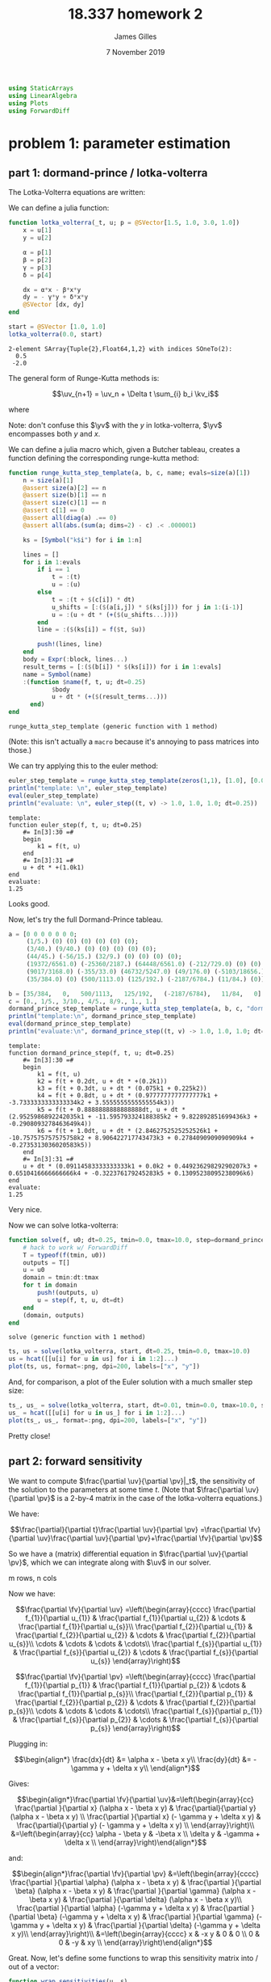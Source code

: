 #+TITLE: 18.337 homework 2
#+AUTHOR: James Gilles
#+EMAIL: jhgilles@mit.edu
#+DATE: 7 November 2019
#+OPTIONS: tex:t latex:t
#+STARTUP: latexpreview

#+LATEX_CLASS: tufte-handout
#+LATEX_HEADER: \usepackage{ifluatex, ifxetex}
#+LATEX_HEADER: %Next block avoids bug, from http://tex.stackexchange.com/a/200725/1913
#+LATEX_HEADER: \ifx\ifxetex\ifluatex\else
#+LATEX_HEADER:   \newcommand{\textls}[2][5]{%
#+LATEX_HEADER:     \begingroup\addfontfeatures{LetterSpace=#1}#2\endgroup
#+LATEX_HEADER:   }
#+LATEX_HEADER:   \renewcommand{\allcapsspacing}[1]{\textls[15]{#1}}
#+LATEX_HEADER:   \renewcommand{\smallcapsspacing}[1]{\textls[10]{#1}}
#+LATEX_HEADER:   \renewcommand{\allcaps}[1]{\textls[15]{\MakeTextUppercase{#1}}}
#+LATEX_HEADER:   \renewcommand{\smallcaps}[1]{\smallcapsspacing{\scshape\MakeTextLowercase{#1}}}
#+LATEX_HEADER:   \renewcommand{\textsc}[1]{\smallcapsspacing{\textsmallcaps{#1}}}
#+LATEX_HEADER:   % shove everything else in here so we don't mess with emacs latexpreview, which doesn't use lualatex
#+LATEX_HEADER:   \usepackage{fontspec}
#+LATEX_HEADER:   \setmainfont{ETBookOT}
#+LATEX_HEADER:   \setmonofont[Scale=0.8]{Fantasque Sans Mono}
#+LATEX_HEADER:   \renewcommand{\contentsname}{Contents}
#+LATEX_HEADER:   \titleformat{\chapter}%
#+LATEX_HEADER:     [display]% shape
#+LATEX_HEADER:     {\relax\ifthenelse{\NOT\boolean{@tufte@symmetric}}{\begin{fullwidth}}{}}% format applied to label+text
#+LATEX_HEADER:     {\huge\thechapter}% label
#+LATEX_HEADER:     {0pt}% horizontal separation between label and title body
#+LATEX_HEADER:     {\huge\rmfamily}% before the title body
#+LATEX_HEADER:     [\ifthenelse{\NOT\boolean{@tufte@symmetric}}{\end{fullwidth}}{}]% after the title body
#+LATEX_HEADER:   \titleformat{\section}%
#+LATEX_HEADER:     [hang]% shape
#+LATEX_HEADER:     {\normalfont\Large}% format applied to label+text
#+LATEX_HEADER:     {\thesection}% label
#+LATEX_HEADER:     {1em}% horizontal separation between label and title body
#+LATEX_HEADER:     {}% before the title body
#+LATEX_HEADER:     []% after the title body
#+LATEX_HEADER:   \titleformat{\subsection}%
#+LATEX_HEADER:     [hang]% shape
#+LATEX_HEADER:     {\normalfont\large\itshape}% format applied to label+text
#+LATEX_HEADER:     {\thesubsection}% label
#+LATEX_HEADER:     {1em}% horizontal separation between label and title body
#+LATEX_HEADER:     {}% before the title body
#+LATEX_HEADER:     []% after the title body
#+LATEX_HEADER:   \renewcommand{\maketitle}{%
#+LATEX_HEADER:     \begingroup
#+LATEX_HEADER:       \setlength{\parindent}{0pt}%
#+LATEX_HEADER:       \setlength{\parskip}{4pt}%
#+LATEX_HEADER:       \LARGE\scshape\plaintitle\par
#+LATEX_HEADER:       \Large\itshape\plainauthor\par
#+LATEX_HEADER:       \Large\itshape\thedate\par
#+LATEX_HEADER:     \endgroup
#+LATEX_HEADER:     %\thispagestyle{plain}% suppress the running head
#+LATEX_HEADER:     %\tuftebreak
#+LATEX_HEADER:     %\@afterindentfalse\@afterheading% suppress indentation of the next paragraph
#+LATEX_HEADER:   }
#+LATEX_HEADER:   \usepackage{graphicx}
#+LATEX_HEADER: \fi

#+LATEX_HEADER: \newcommand{\xv}[0]{\mathbf{x}}
#+LATEX_HEADER: \newcommand{\yv}[0]{\mathbf{y}}
#+LATEX_HEADER: \newcommand{\zv}[0]{\mathbf{z}}
#+LATEX_HEADER: \newcommand{\fv}[0]{\mathbf{f}}
#+LATEX_HEADER: \newcommand{\J}[0]{\mathbf{J}}
#+LATEX_HEADER: \newcommand{\gv}[0]{\mathbf{g}}
#+LATEX_HEADER: \newcommand{\hv}[0]{\mathbf{h}}
#+LATEX_HEADER: \newcommand{\sv}[0]{\mathbf{s}}
#+LATEX_HEADER: \newcommand{\uv}[0]{\mathbf{u}}
#+LATEX_HEADER: \newcommand{\pv}[0]{\mathbf{p}}
#+LATEX_HEADER: \newcommand{\kv}[0]{\mathbf{k}}
#+LATEX_HEADER: \newcommand{\hxo}[0]{\mathbf{h}_0}

#+LATEX_HEADER: \usepackage{mathtools}
#+LATEX_HEADER:
#+LATEX_HEADER: \DeclarePairedDelimiter\abs{\lvert}{\rvert}%
#+LATEX_HEADER: \DeclarePairedDelimiter\norm{\lVert}{\rVert}%
#+LATEX_HEADER:
#+LATEX_HEADER: % Swap the definition of \abs* and \norm*, so that \abs
#+LATEX_HEADER: % and \norm resizes the size of the brackets, and the
#+LATEX_HEADER: % starred version does not.
#+LATEX_HEADER: \makeatletter
#+LATEX_HEADER: \let\oldabs\abs
#+LATEX_HEADER: \def\abs{\@ifstar{\oldabs}{\oldabs*}}
#+LATEX_HEADER: %
#+LATEX_HEADER: \let\oldnorm\norm
#+LATEX_HEADER: \def\norm{\@ifstar{\oldnorm}{\oldnorm*}}
#+LATEX_HEADER: \makeatother

#+LATEX_HEADER: \newcommand*{\approxident}{%
#+LATEX_HEADER: \mathrel{\vcenter{\offinterlineskip
#+LATEX_HEADER: \hbox{$\sim$}\vskip-.35ex\hbox{$\sim$}\vskip}}}

#+BEGIN_SRC julia :session jl :async yes :exports both
using StaticArrays
using LinearAlgebra
using Plots
using ForwardDiff
#+END_SRC

#+RESULTS:

* problem 1: parameter estimation
** part 1: dormand-prince / lotka-volterra
The Lotka-Volterra equations are written:

\begin{align*}
\frac{dx}{dt} &= \alpha x - \beta x y\\
\frac{dy}{dt} &= - \gamma y + \delta x y\\
\end{align*}

We can define a julia function:

#+BEGIN_SRC julia :session jl :async yes :exports both
function lotka_volterra(_t, u; p = @SVector[1.5, 1.0, 3.0, 1.0])
    x = u[1]
    y = u[2]

    α = p[1]
    β = p[2]
    γ = p[3]
    δ = p[4]

    dx = α*x - β*x*y
    dy = - γ*y + δ*x*y
    @SVector [dx, dy]
end

start = @SVector [1.0, 1.0]
lotka_volterra(0.0, start)
#+END_SRC

#+RESULTS:
: 2-element SArray{Tuple{2},Float64,1,2} with indices SOneTo(2):
:   0.5
:  -2.0

The general form of Runge-Kutta methods is:

$$\uv_{n+1} = \uv_n + \Delta t \sum_{i} b_i \kv_i$$

where

\begin{align*}
 \kv_1 & = f(t_n, \uv_n), \\
 \kv_2 & = f(t_n+c_2\Delta t, \uv_n+\Delta t(a_{21}\kv_1)), \\
 \kv_3 & = f(t_n+c_3\Delta t, \uv_n+\Delta t(a_{31}\kv_1+a_{32}\kv_2)), \\
     & \ \ \vdots \\
 \kv_s & = f(t_n+c_s\Delta t, \uv_n+\Delta t(a_{s1}\kv_1+a_{s2}\kv_2+\cdots+a_{s,s-1}\kv_{s-1})).
\end{align*}

Note: don't confuse this $\yv$ with the $y$ in lotka-volterra, $\yv$ encompasses both $y$ and $x$.

We can define a julia macro which, given a Butcher tableau, creates a function defining the corresponding runge-kutta method:

#+BEGIN_SRC julia :session jl :async yes :exports both
function runge_kutta_step_template(a, b, c, name; evals=size(a)[1])
    n = size(a)[1]
    @assert size(a)[2] == n
    @assert size(b)[1] == n
    @assert size(c)[1] == n
    @assert c[1] == 0
    @assert all(diag(a) .== 0)
    @assert all(abs.(sum(a; dims=2) - c) .< .000001)

    ks = [Symbol("k$i") for i in 1:n]

    lines = []
    for i in 1:evals
        if i == 1
            t = :(t)
            u = :(u)
        else
            t = :(t + $(c[i]) * dt)
            u_shifts = [:($(a[i,j]) * $(ks[j])) for j in 1:(i-1)]
            u = :(u + dt * (+($(u_shifts...))))
        end
        line = :($(ks[i]) = f($t, $u))

        push!(lines, line)
    end
    body = Expr(:block, lines...)
    result_terms = [:($(b[i]) * $(ks[i])) for i in 1:evals]
    name = Symbol(name)
    :(function $name(f, t, u; dt=0.25)
            $body
            u + dt * (+($(result_terms...)))
      end)
end
#+END_SRC

#+RESULTS:
: runge_kutta_step_template (generic function with 1 method)

(Note: this isn't actually a ~macro~ because it's annoying to pass
matrices into those.)

We can try applying this to the euler method:

#+BEGIN_SRC julia :session jl :async yes :exports both
euler_step_template = runge_kutta_step_template(zeros(1,1), [1.0], [0.0], "euler_step")
println("template: \n", euler_step_template)
eval(euler_step_template)
println("evaluate: \n", euler_step((t, v) -> 1.0, 1.0, 1.0; dt=0.25))
#+END_SRC

#+RESULTS:
#+begin_example
template:
function euler_step(f, t, u; dt=0.25)
    #= In[3]:30 =#
    begin
        k1 = f(t, u)
    end
    #= In[3]:31 =#
    u + dt * +(1.0k1)
end
evaluate:
1.25
#+end_example

Looks good.

Now, let's try the full Dormand-Prince tableau.

#+BEGIN_SRC julia :session jl :async yes :exports both
a = [0 0 0 0 0 0 0;
     (1/5.) (0) (0) (0) (0) (0) (0);
     (3/40.) (9/40.) (0) (0) (0) (0) (0);
     (44/45.) (-56/15.) (32/9.) (0) (0) (0) (0);
     (19372/6561.0) (-25360/2187.) (64448/6561.0) (-212/729.0) (0) (0) (0);
     (9017/3168.0) (-355/33.0) (46732/5247.0) (49/176.0) (-5103/18656.) (0) (0);
     (35/384.0) (0) (500/1113.0) (125/192.) (-2187/6784.) (11/84.) (0)]

b = [35/384,   0,   500/1113,   125/192,   (-2187/6784),   11/84,   0]
c = [0., 1/5., 3/10., 4/5., 8/9., 1., 1.]
dormand_prince_step_template = runge_kutta_step_template(a, b, c, "dormand_prince_step", evals=6)
println("template:\n", dormand_prince_step_template)
eval(dormand_prince_step_template)
println("evaluate:\n", dormand_prince_step((t, v) -> 1.0, 1.0, 1.0; dt=0.25))
#+END_SRC

#+RESULTS:
#+begin_example
template:
function dormand_prince_step(f, t, u; dt=0.25)
    #= In[3]:30 =#
    begin
        k1 = f(t, u)
        k2 = f(t + 0.2dt, u + dt * +(0.2k1))
        k3 = f(t + 0.3dt, u + dt * (0.075k1 + 0.225k2))
        k4 = f(t + 0.8dt, u + dt * (0.9777777777777777k1 + -3.7333333333333334k2 + 3.5555555555555554k3))
        k5 = f(t + 0.8888888888888888dt, u + dt * (2.9525986892242035k1 + -11.595793324188385k2 + 9.822892851699436k3 + -0.2908093278463649k4))
        k6 = f(t + 1.0dt, u + dt * (2.8462752525252526k1 + -10.757575757575758k2 + 8.906422717743473k3 + 0.2784090909090909k4 + -0.2735313036020583k5))
    end
    #= In[3]:31 =#
    u + dt * (0.09114583333333333k1 + 0.0k2 + 0.44923629829290207k3 + 0.6510416666666666k4 + -0.322376179245283k5 + 0.13095238095238096k6)
end
evaluate:
1.25
#+end_example

Very nice.

Now we can solve lotka-volterra:

#+BEGIN_SRC julia :session jl :async yes :exports both
function solve(f, u0; dt=0.25, tmin=0.0, tmax=10.0, step=dormand_prince_step)
    # hack to work w/ ForwardDiff
    T = typeof(f(tmin, u0))
    outputs = T[]
    u = u0
    domain = tmin:dt:tmax
    for t in domain
        push!(outputs, u)
        u = step(f, t, u, dt=dt)
    end
    (domain, outputs)
end
#+END_SRC

#+RESULTS:
: solve (generic function with 1 method)

#+BEGIN_SRC julia :session jl :async yes :exports both
ts, us = solve(lotka_volterra, start, dt=0.25, tmin=0.0, tmax=10.0)
us = hcat([[u[i] for u in us] for i in 1:2]...)
plot(ts, us, format=:png, dpi=200, labels=["x", "y"])
#+END_SRC

#+RESULTS:
[[file:./.ob-jupyter/b27be8bcde0ff347ce1871cc1ed5426c5cf57422.png]]


And, for comparison, a plot of the Euler solution with a much smaller step
size:
#+BEGIN_SRC julia :session jl :async yes :exports both
ts_, us_ = solve(lotka_volterra, start, dt=0.01, tmin=0.0, tmax=10.0, step=euler_step)
us_ = hcat([[u[i] for u in us_] for i in 1:2]...)
plot(ts_, us_, format=:png, dpi=200, labels=["x", "y"])
#+END_SRC

#+RESULTS:
[[file:./.ob-jupyter/dc7fae37e0dfe8d7652748ee8251f0030fd7b5cd.png]]

Pretty close!

** part 2: forward sensitivity

   We want to compute $\frac{\partial \uv}{\partial \pv}|_t$, the sensitivity of the solution to the parameters at some time $t$.
   (Note that $\frac{\partial \uv}{\partial \pv}$ is a 2-by-4 matrix in the case of the lotka-volterra equations.)

   We have:

   $$\frac{\partial}{\partial t}\frac{\partial \uv}{\partial \pv}
   =\frac{\partial \fv}{\partial \uv}\frac{\partial \uv}{\partial \pv}+\frac{\partial \fv}{\partial \pv}$$

   So we have a (matrix) differential equation in $\frac{\partial \uv}{\partial \pv}$, which we can integrate along with $\uv$ in our solver.

   m rows, n cols

   Now we have:

   $$\frac{\partial \fv}{\partial \uv}
   =\left(\begin{array}{cccc}
     \frac{\partial f_{1}}{\partial u_{1}} & \frac{\partial f_{1}}{\partial u_{2}} & \cdots & \frac{\partial f_{1}}{\partial u_{s}}\\
     \frac{\partial f_{2}}{\partial u_{1}} & \frac{\partial f_{2}}{\partial u_{2}} & \cdots & \frac{\partial f_{2}}{\partial u_{s}}\\
     \cdots & \cdots & \cdots & \cdots\\
     \frac{\partial f_{s}}{\partial u_{1}} & \frac{\partial f_{s}}{\partial u_{2}} & \cdots & \frac{\partial f_{s}}{\partial u_{s}}
   \end{array}\right)$$

   $$\frac{\partial \fv}{\partial \pv}
   =\left(\begin{array}{cccc}
     \frac{\partial f_{1}}{\partial p_{1}} & \frac{\partial f_{1}}{\partial p_{2}} & \cdots & \frac{\partial f_{1}}{\partial p_{s}}\\
     \frac{\partial f_{2}}{\partial p_{1}} & \frac{\partial f_{2}}{\partial p_{2}} & \cdots & \frac{\partial f_{2}}{\partial p_{s}}\\
     \cdots & \cdots & \cdots & \cdots\\
     \frac{\partial f_{s}}{\partial p_{1}} & \frac{\partial f_{s}}{\partial p_{2}} & \cdots & \frac{\partial f_{s}}{\partial p_{s}}
   \end{array}\right)$$

   Plugging in:

   $$\begin{align*}
   \frac{dx}{dt} &= \alpha x - \beta x y\\
   \frac{dy}{dt} &= - \gamma y + \delta x y\\
   \end{align*}$$

   Gives:

   $$\begin{align*}\frac{\partial \fv}{\partial \uv}&=\left(\begin{array}{cc}
     \frac{\partial }{\partial x} (\alpha x - \beta x y) & \frac{\partial}{\partial y} (\alpha x - \beta x y) \\
     \frac{\partial }{\partial x} (- \gamma y + \delta x y) & \frac{\partial}{\partial y} (- \gamma y + \delta x y) \\
   \end{array}\right)\\
   &=\left(\begin{array}{cc}
     \alpha - \beta y & -\beta x \\
     \delta y       & -\gamma + \delta x \\
   \end{array}\right)\end{align*}$$

   and:

   $$\begin{align*}\frac{\partial \fv}{\partial \pv} &=\left(\begin{array}{cccc}
   \frac{\partial }{\partial \alpha} (\alpha x - \beta x y) & \frac{\partial }{\partial \beta} (\alpha x - \beta x y) &
   \frac{\partial }{\partial \gamma} (\alpha x - \beta x y) & \frac{\partial }{\partial \delta} (\alpha x - \beta x y)\\
   \frac{\partial }{\partial \alpha} (-\gamma y + \delta x y) & \frac{\partial }{\partial \beta} (-\gamma y + \delta x y) &
   \frac{\partial }{\partial \gamma} (-\gamma y + \delta x y) & \frac{\partial }{\partial \delta} (-\gamma y + \delta x y)\\
   \end{array}\right)\\
   &=\left(\begin{array}{cccc}
   x & -x y & 0 & 0 \\
   0 & 0 & -y & xy \\
   \end{array}\right)\end{align*}$$

   Great. Now, let's define some functions to wrap this sensitivity matrix into / out of a vector:

#+BEGIN_SRC julia :session jl :async yes :exports both
function wrap_sensitivities(u, s)
    return vcat(u, reshape(s, 8))
end
function unwrap_sensitivities(us)
    u = us[1:2]
    s = reshape(us[3:10], (2, 4))
    u, s
end
u = [1., 2]
s = [1. 2 3 4; 5 6 7 8]
us = wrap_sensitivities(u, s)
u_, s_ = unwrap_sensitivities(us)

@assert u == u_ && s == s_
#+END_SRC

#+RESULTS:

   And a function to operate on those vectors:

#+BEGIN_SRC julia :session jl :async yes :exports both
function lotka_volterra_sens(_t, us, p)
    u, s = unwrap_sensitivities(us)

    x = u[1]
    y = u[2]

    α = p[1]
    β = p[2]
    γ = p[3]
    δ = p[4]

    dx = α*x - β*x*y
    dy = - γ*y + δ*x*y

    du = @SVector [dx, dy]

    dfdu = @SMatrix [(α - β * y) (-β * x); (δ * y) (-γ + δ * x)]
    dfdp = @SMatrix [x (-x*y) 0 0; 0 0 (-y) (x*y)]

    ds = dfdu * s + dfdp

    wrap_sensitivities(du, ds)
end
#+END_SRC

#+RESULTS:
: lotka_volterra_sens (generic function with 1 method)

   Now we can solve for $\uv$, along with the sensitivities:

#+BEGIN_SRC julia :session jl :async yes :exports both
start_sensitivities = @SMatrix [0. 0 0 0; 0 0 0 0]
start_ = wrap_sensitivities(start, start_sensitivities)
p = @SVector [1.5, 1.0, 3.0, 1.0]

ts, us = solve((t, u) -> lotka_volterra_sens(t, u, p), start_, dt=0.25, tmin=0.0, tmax=10.0)
xy = hcat([[u[i] for u in us] for i in 1:2]...)

u_names = ["x", "y"]
p_names = ["alpha", "beta", "gamma", "delta"]

ss = hcat([[unwrap_sensitivities(u)[2][i,j] for u in us] for j in 1:4 for i in 1:2]...)
labels = ["d$(u_names[i])/d$(p_names[j])" for j in 1:4 for i in 1:2]
plot(ts, ss, format=:png, dpi=200, labels=labels)
#+END_SRC

#+RESULTS:
[[file:./.ob-jupyter/8c0de185a3d547b2ebef56a15e6898b563b8487d.png]]

Quite a tangle.

We can compare this to the results found by ~ForwardDiff~:

#+BEGIN_SRC julia :session jl :async yes :exports both
using ForwardDiff

function solve_p(p :: SVector)
    ts, us = solve((t, u) -> lotka_volterra(t, u, p=p), start, dt=0.25, tmin=0.0, tmax=10.0)
    xy = hcat([[u[i] for u in us] for i in 1:2]...)
    return xy
end

xy = solve_p(p)
ss_ = ForwardDiff.jacobian(solve_p, p)
ss_ = reshape(ss_, (:, 2, 4))
@assert all(abs.(ss_ - reshape(ss, (:, 2, 4))) .< .0001)
#+END_SRC

#+RESULTS:

So our sensitivity algorithm seems to work correctly.

** part 3: parameter estimation
   We can compute the gradient of the loss with respect to the parameters:

   $$\frac{dl}{d\pv} = \frac{dl}{d\uv} \frac{d\uv}{d\pv}$$

   Note the multiplication order; the gradient is a row vector.
   We have $l = (x - x^*)^2 + (y - y^*)^2$, where $x^*$ is the target value of $x$ at a point. Therefore:

   $$\frac{dl}{d\uv} = \left(\begin{array}{cc}\frac{dl}{dx} & \frac{dl}{dy}\end{array}\right)
   = \left(\begin{array}{cc} 2(x-x^*) & 2(y-y^*) }\end{array}\right)$$

   Which we can sum over all the data points.

#+BEGIN_SRC julia :session jl :async yes :exports both

function compute_grads(p :: SVector, training_xy :: Array)
    _, us = solve((t, u) -> lotka_volterra_sens(t, u, p), start_, dt=0.25, tmin=0.0, tmax=10.0)

    dldp = @SMatrix [0. 0 0 0]
    for i in 1:(size(us)[1])
        ut = training_xy[i, :]
        u, s = unwrap_sensitivities(us[i])

        x, y = u
        xt, yt = ut

        dldu = @SMatrix [2(x-xt) 2(y-yt)]
        dldp += dldu * s
    end

    # mean over training data set
    dldp /= size(us)[1]

    reshape(dldp, 4)
end

p_ = @SVector [1.2, 0.8, 2.8, 0.8]
sens_grads = compute_grads(p_, xy)
()
#+END_SRC

#+RESULTS:


Let's again compare it to the results from ForwardDiff:

#+BEGIN_SRC julia :session jl :async yes :exports both
function compute_loss(p :: SVector, training_xy :: Array)
    _, us = solve((t, u) -> lotka_volterra(t, u, p=p), start, dt=0.25, tmin=0.0, tmax=10.0)

    loss = 0.0
    for i in 1:size(us)[1]
        xt, yt = us[i]
        x, y = training_xy[i, :]
        loss_i = (x - xt)^2 + (y - yt)^2
        loss += loss_i
    end

    loss /= size(us)[1]

    loss
end

fd_grads = ForwardDiff.gradient((p) -> compute_loss(p, xy), p_)
@assert all(abs.(fd_grads - sens_grads) .< .1)
#+END_SRC

#+RESULTS:


Seems reasonable. Now, let's fit the model:

#+BEGIN_SRC julia :session jl :async yes :exports both
function fit_parameters(p0 :: SVector, training_xy :: Array; steps = 1000, alpha = 0.001)
    p = p0
    intermediates = typeof(p)[]

    for _ in 1:steps
        push!(intermediates, p)
        dldp = compute_grads(p, training_xy)
        p = p - dldp * alpha
    end

    p, intermediates
end

p_fit, intermediates = fit_parameters(p_, xy)
p_fit
#+END_SRC

#+RESULTS:
: 4-element SArray{Tuple{4},Float64,1,4} with indices SOneTo(4):
:  1.5226861718402038
:  1.01427426674589
:  2.9340399220263254
:  0.9768262463926147

That's close to the correct values of $[1.5, 2.0, 3.0, 1.0]$.

We can plot it:

#+BEGIN_SRC julia :session jl :async yes :exports both
function plot_compare(p_fit, title)
    ts, us = solve((t, u) -> lotka_volterra(t, u, p=p), start, dt=0.25, tmin=0.0, tmax=10.0)
    us = hcat([[u[i] for u in us] for i in 1:2]...)
    ts_fit, us_fit = solve((t, u) -> lotka_volterra(t, u, p=p_fit), start, dt=0.25, tmin=0.0, tmax=10.0)
    us_fit = hcat([[u[i] for u in us_fit] for i in 1:2]...)
    plot(ts, hcat(us, us_fit), format=:png, dpi=200, labels=["x", "y", "x*", "y*"], title=title)
end
plot_compare(p_fit, "comparison")
#+END_SRC

#+RESULTS:
[[file:./.ob-jupyter/8e9b970df3f5051955c8fc14ad1c831497e60ed4.png]]

The solutions overlay nearly perfectly, even if the parameters are slightly off. More data points would let the parameters get even closer.

We can also plot the fit of the data over the course of training:

#+BEGIN_SRC julia :session jl :async yes :exports both :noeval
@gif for i in 1:3:330
    plot_compare(intermediates[i], "fit: step $i")
end
#+END_SRC

Link to the gif: https://i.imgur.com/YSYEMTI.mp4

** problem 2: bandwidth maximization
